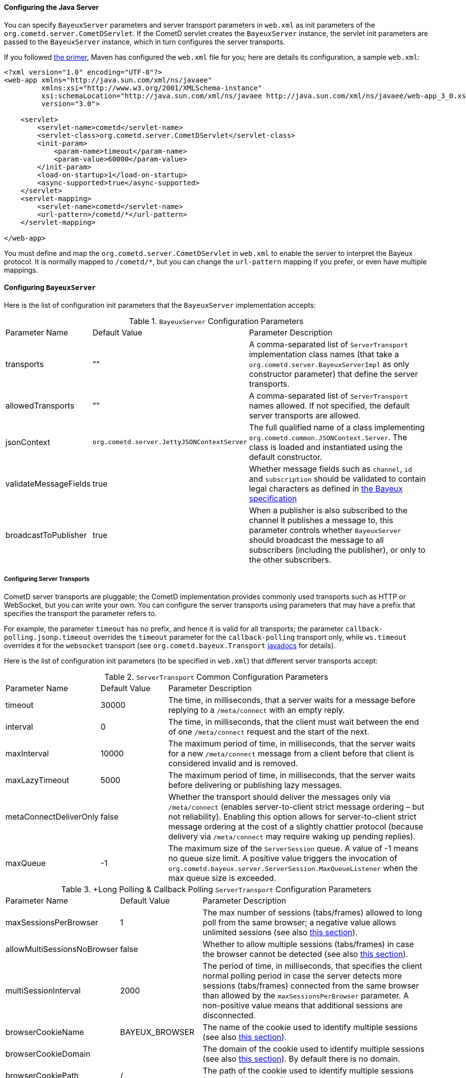 
[[_java_server_configuration]]
==== Configuring the Java Server

You can specify `BayeuxServer` parameters and server transport parameters
in `web.xml` as init parameters of the `org.cometd.server.CometDServlet`.
If the CometD servlet creates the `BayeuxServer` instance, the servlet
init parameters are passed to the `BayeuxServer` instance, which in turn
configures the server transports.

If you followed <<_primer,the primer>>, Maven has configured the `web.xml`
file for you; here are details its configuration, a sample `web.xml`:

====
[source,xml]
----
<?xml version="1.0" encoding="UTF-8"?>
<web-app xmlns="http://java.sun.com/xml/ns/javaee"
         xmlns:xsi="http://www.w3.org/2001/XMLSchema-instance"
         xsi:schemaLocation="http://java.sun.com/xml/ns/javaee http://java.sun.com/xml/ns/javaee/web-app_3_0.xsd"
         version="3.0">

    <servlet>
        <servlet-name>cometd</servlet-name>
        <servlet-class>org.cometd.server.CometDServlet</servlet-class>
        <init-param>
            <param-name>timeout</param-name>
            <param-value>60000</param-value>
        </init-param>
        <load-on-startup>1</load-on-startup>
        <async-supported>true</async-supported>
    </servlet>
    <servlet-mapping>
        <servlet-name>cometd</servlet-name>
        <url-pattern>/cometd/*</url-pattern>
    </servlet-mapping>

</web-app>
----
====

You must define and map the `org.cometd.server.CometDServlet` in `web.xml`
to enable the server to interpret the Bayeux protocol.
It is normally mapped to `/cometd/*`, but you can change the `url-pattern` mapping
if you prefer, or even have multiple mappings.

==== Configuring `BayeuxServer`

Here is the list of configuration init parameters that the `BayeuxServer` implementation accepts:

.`BayeuxServer` Configuration Parameters
[cols="^2,^3,<10"]
|===
| Parameter Name
| Default Value
| Parameter Description

| transports
| ""
| A comma-separated list of `ServerTransport` implementation class names
  (that take a `org.cometd.server.BayeuxServerImpl` as only constructor
  parameter) that define the server transports.

| allowedTransports
| ""
| A comma-separated list of `ServerTransport` names allowed.
  If not specified, the default server transports are allowed.

| jsonContext
| `org.cometd.server.JettyJSONContextServer`
| The full qualified name of a class implementing `org.cometd.common.JSONContext.Server`.
  The class is loaded and instantiated using the default constructor.
  
| validateMessageFields
| true
| Whether message fields such as `channel`, `id` and `subscription` should be
  validated to contain legal characters as defined in
  <<_bayeux_protocol_elements,the Bayeux specification>>

| broadcastToPublisher
| true
| When a publisher is also subscribed to the channel it publishes a message to,
  this parameter controls whether `BayeuxServer` should broadcast the message
  to all subscribers (including the publisher), or only to the other subscribers.
|===

===== Configuring Server Transports

CometD server transports are pluggable; the CometD implementation provides
commonly used transports such as HTTP or WebSocket, but you can write your own.
You can configure the server transports using parameters that may have a prefix
that specifies the transport the parameter refers to.

For example, the parameter `timeout` has no prefix, and hence it is valid for
all transports; the parameter `callback-polling.jsonp.timeout` overrides the
`timeout` parameter for the `callback-polling` transport only, while `ws.timeout`
overrides it for the `websocket` transport (see `org.cometd.bayeux.Transport`
http://docs.cometd.org/apidocs/org/cometd/bayeux/Transport.html[javadocs] for details).

Here is the list of configuration init parameters (to be specified in `web.xml`)
that different server transports accept:

.`ServerTransport` Common Configuration Parameters
[cols="^2,^3,<10"]
|===
| Parameter Name
| Default Value
| Parameter Description

| timeout
| 30000
| The time, in milliseconds, that a server waits for a message before replying to a
  `/meta/connect` with an empty reply.

| interval
| 0
| The time, in milliseconds, that the client must wait between the
  end of one `/meta/connect` request and the start of the next.

| maxInterval
| 10000
| The maximum period of time, in milliseconds, that the server waits for a new
  `/meta/connect` message from a client before that client is considered invalid
  and is removed.

| maxLazyTimeout
| 5000
| The maximum period of time, in milliseconds, that the server waits before delivering
  or publishing lazy messages.

| metaConnectDeliverOnly
| false
| Whether the transport should deliver the messages only via `/meta/connect`
  (enables server-to-client strict message ordering – but not reliability).
  Enabling this option allows for server-to-client strict message ordering at
  the cost of a slightly chattier protocol (because delivery via `/meta/connect`
  may require waking up pending replies).
  
| maxQueue
| -1
| The maximum size of the `ServerSession` queue. A value of -1 means no queue size limit.
  A positive value triggers the invocation of
  `org.cometd.bayeux.server.ServerSession.MaxQueueListener` when the max queue size is exceeded.
|===

.+Long Polling & Callback Polling `ServerTransport` Configuration Parameters
[cols="^2,^3,<10"]
|===
| Parameter Name
| Default Value
| Parameter Description

| maxSessionsPerBrowser
| 1
| The max number of sessions (tabs/frames) allowed to long poll from the same browser;
  a negative value allows unlimited sessions (see also <<_java_server_multiple_sessions,this section>>).

| allowMultiSessionsNoBrowser
| false
| Whether to allow multiple sessions (tabs/frames) in case the browser cannot be detected
  (see also <<_java_server_multiple_sessions,this section>>).

| multiSessionInterval
| 2000
| The period of time, in milliseconds, that specifies the client normal polling
  period in case the server detects more sessions (tabs/frames) connected from
  the same browser than allowed by the `maxSessionsPerBrowser` parameter.
  A non-positive value means that additional sessions are disconnected.

| browserCookieName
| BAYEUX_BROWSER
| The name of the cookie used to identify multiple sessions (see also
  <<_java_server_multiple_sessions,this section>>).

| browserCookieDomain
|
| The domain of the cookie used to identify multiple sessions (see also
  <<_java_server_multiple_sessions,this section>>). By default there is no domain.

| browserCookiePath
| /
| The path of the cookie used to identify multiple sessions (see also
  <<_java_server_multiple_sessions,this section>>).

| browserCookieSecure
| false
| Whether to add the `Secure` attribute to the cookie used to identify multiple
  sessions (see also <<_java_server_multiple_sessions,this section>>).

| browserCookieHttpOnly
| true
| Whether to add the `HttpOnly` attribute to the cookie used to identify multiple
  sessions (see also <<_java_server_multiple_sessions,this section>>).
|===

.WebSocket `ServerTransport` Configuration Parameters
[cols="^2,^3,<10"]
|===
| Parameter Name
| Default Value
| Parameter Description

| ws.cometdURLMapping
|
| *Mandatory*. A comma separated list of `url-pattern` strings defined by the
  `servlet-mapping` of the CometD Servlet.

| ws.messagesPerFrame
| 1
| How many Bayeux messages should be sent per WebSocket frame.
  Setting this parameter too high may result in WebSocket frames that may be
  rejected by the recipient because they are too big.

| ws.bufferSize
| 65536
| The size, in bytes, of the buffer used to read and write WebSocket frames.

| ws.maxMessageSize
| 65520
| The maximum size, in bytes, of an incoming WebSocket message.

| ws.idleTimeout
| 300000
| The idle timeout, in milliseconds, for the WebSocket connection.
|===

[[_java_server_configuration_advanced]]
===== Configuring the `CrossOriginFilter`

Independently from the Servlet Container you are using, Jetty provides a standard, portable,
`org.eclipse.jetty.servlets.CrossOriginFilter`.
This filter implements the http://www.w3.org/TR/access-control/[Cross-Origin Resource Sharing]
specification, and allows recent browsers that implement it to perform cross-domain JavaScript
requests (see also <<_javascript_transports,the JavaScript transports section>>).

Here is an example of `web.xml` configuration for the `CrossOriginFilter`:

====
[source,xml]
----
<?xml version="1.0" encoding="UTF-8"?>
<web-app xmlns="http://java.sun.com/xml/ns/javaee"
         xmlns:xsi="http://www.w3.org/2001/XMLSchema-instance"
         xsi:schemaLocation="http://java.sun.com/xml/ns/javaee http://java.sun.com/xml/ns/javaee/web-app_3_0.xsd"
         version="3.0">

    <servlet>
        <servlet-name>cometd</servlet-name>
        <servlet-class>org.cometd.server.CometDServlet</servlet-class>
        <init-param>
            <param-name>timeout</param-name>
            <param-value>60000</param-value>
        </init-param>
        <load-on-startup>1</load-on-startup>
        <async-supported>true</async-supported>
    </servlet>
    <servlet-mapping>
        <servlet-name>cometd</servlet-name>
        <url-pattern>/cometd/*</url-pattern>
    </servlet-mapping>

    <filter>
        <filter-name>cross-origin</filter-name>
        <filter-class>org.eclipse.jetty.servlets.CrossOriginFilter</filter-class>
        <async-supported>true</async-supported>
    </filter>
    <filter-mapping>
        <filter-name>cross-origin</filter-name>
        <url-pattern>/cometd/*</url-pattern>
    </filter-mapping>

</web-app>
----
====

Refer to the http://wiki.eclipse.org/Jetty/Feature/Cross_Origin_Filter[Jetty Cross Origin Filter documentation]
for the filter configuration.

[[_java_server_configuration_servlet_30]]
===== Configuring Servlet 3 Asynchronous Features

The CometD libraries are portable across Servlet Containers because they use
the standard Servlet 3 APIs.

To enable the Servlet 3 asynchronous features, you need to: 

* Make sure that in `web.xml` the `version` attribute of the `web-app` element is 3.0 <1>.
* Add the `async-supported` element to filters that might execute before the `CometDServlet`
  _and_ to the `CometDServlet` itself <2>.

[NOTE]
====
Remember to always specify the `load-on-startup` element for the CometD Servlet.
====

For example: 

====
[source,xml]
----
<?xml version="1.0" encoding="UTF-8"?>
<web-app xmlns="http://java.sun.com/xml/ns/javaee"
         xmlns:xsi="http://www.w3.org/2001/XMLSchema-instance"
         xsi:schemaLocation="http://java.sun.com/xml/ns/javaee http://java.sun.com/xml/ns/javaee/web-app_3_0.xsd"
         version="3.0"> <1>

    <servlet>
        <servlet-name>cometd</servlet-name>
        <servlet-class>org.cometd.server.CometDServlet</servlet-class>
        <load-on-startup>1</load-on-startup>
        <async-supported>true</async-supported> <2>
    </servlet>
    <servlet-mapping>
        <servlet-name>cometd</servlet-name>
        <url-pattern>/cometd/*</url-pattern>
    </servlet-mapping>

    <filter>
        <filter-name>cross-origin</filter-name>
        <filter-class>org.eclipse.jetty.servlets.CrossOriginFilter</filter-class>
        <async-supported>true</async-supported> <2>
    </filter>
    <filter-mapping>
        <filter-name>cross-origin</filter-name>
        <url-pattern>/cometd/*</url-pattern>
    </filter-mapping>

</web-app>
----
====

The typical error that you get if you do not enable the Servlet 3 asynchronous
features is the following:

----
IllegalStateException: the servlet does not support async operations for this request
----

[NOTE]
====
While Jetty is configured by default with a non-blocking connector that allows
CometD to run out of the box, Tomcat 7 is not, by default, configured with a
non-blocking connector.
You must first enable the non-blocking connector in Tomcat 7 in order for CometD
to work properly.
Please refer to the http://tomcat.apache.org[Tomcat documentation] for how to
configure a non-blocking connector in Tomcat.
====

[[_java_server_configuration_channels]]
===== Configuring `ServerChannel`

Server channels are used to broadcast messages to multiple clients, and are a
central concept of CometD (see also <<_concepts,the concepts section>>).
Class `org.cometd.bayeux.server.ServerChannel` represents server channels;
instances of server channels can be obtained from a `BayeuxServer` instance.

With the default security policy, server channels may be created simply by
publishing to a channel: if the channel does not exist, it is created on-the-fly.
This may open up for creation of a large number of server channel, for example
when messages are published to channels created with a random name, such as
`/topic/atyd9834o329`, and for race conditions during channel creation (since
the same server channel may be created concurrently by two remote clients
publishing to that channel at the same time).

To avoid that these transient server channels grow indefinitely and occupy a
lot of memory, the CometD server aggressively sweeps server channels, by default
every second, removing all channels that are not in use by the application anymore.

Given the above, you need to solve two problems:

* how to atomically create and configure a server channel 
* how to avoid that channels that the application knows they will be used at a
  later time are swept prematurely

The solution offered by the CometD API for the first problem is to provide a
method that atomically creates and initializes server channels:

====
[source,java]
----
BayeuxServer bayeuxServer = ...;
MarkedReference<ServerChannel> ref = bayeuxServer.createChannelIfAbsent("/my/channel", new ServerChannel.Initializer()
{
    public void configureChannel(ConfigurableServerChannel channel)
    {
        // Here configure the channel
    }
});
----
====

Method `BayeuxServer.createChannelIfAbsent(String channelName, Initializer... initializers)`
atomically creates the channel, and returns a `MarkedReference` that contains
the `ServerChannel` reference and a boolean that indicates whether the channel
was created or if it existed already.
The `Initializer` callback is called only if the channel is created by the
invocation to `BayeuxServer.createChannelIfAbsent()`.

The solution to the second problem is to configure the channel as _persistent_,
so that the sweeper does not remove the channel:

====
[source,java]
----
BayeuxServer bayeuxServer = ...;
MarkedReference<ServerChannel> ref = bayeuxServer.createChannelIfAbsent("/my/channel", new ServerChannel.Initializer()
{
    public void configureChannel(ConfigurableServerChannel channel)
    {
        channel.setPersistent(true);
    }
});
----
====

You can not only configure `ServerChannel` instances to be persistent, but to
be _lazy_ (see also <<_java_server_lazy_messages,this section>>), you can add
listeners, and you can add `Authorizer` (see also
<<_java_server_authorizers,the authorizers section>>).

Creating a server channel returns a `MarkedReference` that contains
the `ServerChannel` reference and a boolean that indicates whether the channel
was created or if it existed already:

====
[source,java]
----
BayeuxServer bayeuxServer = ...;
String channelName = "/my/channel";
MarkedReference<ServerChannel> ref = bayeuxServer.createChannelIfAbsent(channelName, new ServerChannel.Initializer()
{
    public void configureChannel(ConfigurableServerChannel channel)
    {
        channel.setPersistent(true);
    }
});

// Was the channel created atomically by this thread ?
boolean created = ref.isMarked();

// Guaranteed to never be null: either it's the channel
// just created, or it has been created concurrently
// by some other thread.
ServerChannel channel = ref.getReference();
----
====

The code above creates the channel, configures it to be persistent and then
obtains a reference to it, that is guaranteed to be non-null.

A typical error in CometD applications is to create the channel without making
it persistent, and then trying to obtain a reference to it without checking if it's null:

====
[source,java]
----
BayeuxServer bayeuxServer = ...;
String channelName = "/my/channel";

// Wrong, channel not marked as persistent, but used later
bayeuxServer.createChannelIfAbsent(channelName);

// Other application code here

ServerChannel channel = bayeuxServer.getChannel(channelName);
channel.publish(...); // May throw NullPointerException
----
====

Between the `BayeuxServer.createChannelIfAbsent()` call and the
`BayeuxServer.getChannel()` call there is
application code that may take a while to complete (therefore allowing the
sweeper to sweep the just created server channel), so it is always safer to
mark the channel as persistent, and when it is not needed anymore mark the
server channel as non persistent (by calling `channel.setPersistent(false)`),
to allow the sweeper to sweep it.

The server channel sweeper will sweep channels that are non-persistent, have
no subscribers, have no listeners, have no authorizers and have no children
channels, and only after these conditions are met for three consecutive sweeper passes.
